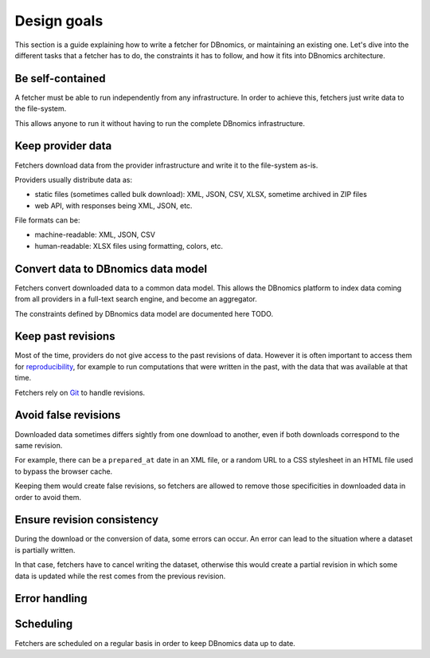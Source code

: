 Design goals
============

This section is a guide explaining how to write a fetcher for DBnomics, or maintaining
an existing one.
Let's dive into the different tasks that a fetcher has to do,
the constraints it has to follow, and how it fits into DBnomics architecture.

Be self-contained
-----------------

A fetcher must be able to run independently from any infrastructure.
In order to achieve this, fetchers just write data to the file-system.

This allows anyone to run it without having to run the complete DBnomics infrastructure.

Keep provider data
------------------

Fetchers download data from the provider infrastructure and write it to the
file-system as-is.

Providers usually distribute data as:

* static files (sometimes called bulk download):
  XML, JSON, CSV, XLSX, sometime archived in ZIP files
* web API, with responses being XML, JSON, etc.

File formats can be:

* machine-readable: XML, JSON, CSV
* human-readable: XLSX files using formatting, colors, etc.

Convert data to DBnomics data model
-----------------------------------

Fetchers convert downloaded data to a common data model.
This allows the DBnomics platform to index data coming from all providers in a
full-text search engine, and become an aggregator.

The constraints defined by DBnomics data model are documented here TODO.

Keep past revisions
-------------------

Most of the time, providers do not give access to the past revisions of data.
However it is often important to access them for `reproducibility`_,
for example to run computations that were written in the past, with the data that was
available at that time.

Fetchers rely on `Git`_ to handle revisions.

Avoid false revisions
---------------------

Downloaded data sometimes differs sightly from one download to another, even if both
downloads correspond to the same revision.

For example, there can be a ``prepared_at`` date in an XML file,
or a random URL to a CSS stylesheet in an HTML file used to bypass the browser cache.

Keeping them would create false revisions, so fetchers are allowed to remove
those specificities in downloaded data in order to avoid them.

Ensure revision consistency
---------------------------

During the download or the conversion of data, some errors can occur.
An error can lead to the situation where a dataset is partially written.

In that case, fetchers have to cancel writing the dataset, otherwise this would
create a partial revision in which some data is updated while
the rest comes from the previous revision.

Error handling
--------------


Scheduling
----------

Fetchers are scheduled on a regular basis in order to keep DBnomics data up to date.

.. _reproducibility: https://en.wikipedia.org/wiki/reproducibility
.. _Git: https://git-scm.com/
